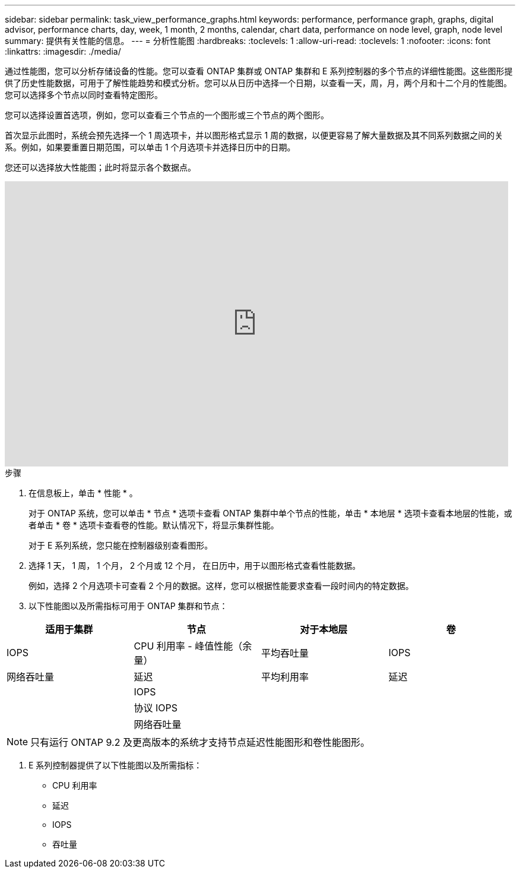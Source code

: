 ---
sidebar: sidebar 
permalink: task_view_performance_graphs.html 
keywords: performance, performance graph, graphs, digital advisor, performance charts, day, week, 1 month, 2 months, calendar, chart data, performance on node level, graph, node level 
summary: 提供有关性能的信息。 
---
= 分析性能图
:hardbreaks:
:toclevels: 1
:allow-uri-read: 
:toclevels: 1
:nofooter: 
:icons: font
:linkattrs: 
:imagesdir: ./media/


[role="lead"]
通过性能图，您可以分析存储设备的性能。您可以查看 ONTAP 集群或 ONTAP 集群和 E 系列控制器的多个节点的详细性能图。这些图形提供了历史性能数据，可用于了解性能趋势和模式分析。您可以从日历中选择一个日期，以查看一天，周，月，两个月和十二个月的性能图。您可以选择多个节点以同时查看特定图形。

您可以选择设置首选项，例如，您可以查看三个节点的一个图形或三个节点的两个图形。

首次显示此图时，系统会预先选择一个 1 周选项卡，并以图形格式显示 1 周的数据，以便更容易了解大量数据及其不同系列数据之间的关系。例如，如果要重置日期范围，可以单击 1 个月选项卡并选择日历中的日期。

您还可以选择放大性能图；此时将显示各个数据点。

video::fWrHYX17xT8[youtube,width=848,height=480]
.步骤
. 在信息板上，单击 * 性能 * 。
+
对于 ONTAP 系统，您可以单击 * 节点 * 选项卡查看 ONTAP 集群中单个节点的性能，单击 * 本地层 * 选项卡查看本地层的性能，或者单击 * 卷 * 选项卡查看卷的性能。默认情况下，将显示集群性能。

+
对于 E 系列系统，您只能在控制器级别查看图形。



. 选择 1 天， 1 周， 1 个月， 2 个月或 12 个月， 在日历中，用于以图形格式查看性能数据。
+
例如，选择 2 个月选项卡可查看 2 个月的数据。这样，您可以根据性能要求查看一段时间内的特定数据。

. 以下性能图以及所需指标可用于 ONTAP 集群和节点：


[cols="25,25,25,25"]
|===
| 适用于集群 | 节点 | 对于本地层 | 卷 


| IOPS | CPU 利用率 - 峰值性能（余量） | 平均吞吐量 | IOPS 


| 网络吞吐量 | 延迟 | 平均利用率 | 延迟 


|  | IOPS |  |  


|  | 协议 IOPS |  |  


|  | 网络吞吐量 |  |  
|===

NOTE: 只有运行 ONTAP 9.2 及更高版本的系统才支持节点延迟性能图形和卷性能图形。

. E 系列控制器提供了以下性能图以及所需指标：
+
** CPU 利用率
** 延迟
** IOPS
** 吞吐量



